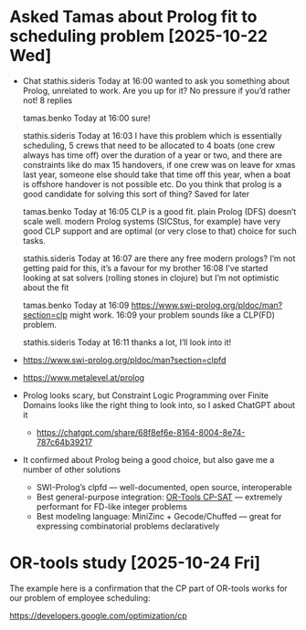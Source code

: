 * Asked Tamas about Prolog fit to scheduling problem [2025-10-22 Wed]
  - Chat
    stathis.sideris
      Today at 16:00
    wanted to ask you something about Prolog, unrelated to work. Are you up for it? No pressure if you’d rather not!
    8 replies


    tamas.benko
      Today at 16:00
    sure!


    stathis.sideris
      Today at 16:03
    I have this problem which is essentially scheduling, 5 crews that need to be allocated to 4 boats (one crew always has time off) over the duration of a year or two, and there are constraints like do max 15 handovers, if one crew was on leave for xmas last year, someone else should take that time off this year, when a boat is offshore handover is not possible etc. Do you think that prolog is a good candidate for solving this sort of thing?
    Saved for later


    tamas.benko
      Today at 16:05
    CLP is a good fit. plain Prolog (DFS) doesn’t scale well. modern Prolog systems (SICStus, for example) have very good CLP support and are optimal (or very close to that) choice for such tasks.


    stathis.sideris
      Today at 16:07
    are there any free modern prologs? I’m not getting paid for this, it’s a favour for my brother
    16:08
    I’ve started looking at sat solvers (rolling stones in clojure) but I’m not optimistic about the fit


    tamas.benko
      Today at 16:09
    https://www.swi-prolog.org/pldoc/man?section=clp might work.
    16:09
    your problem sounds like a CLP(FD) problem.


    stathis.sideris
      Today at 16:11
    thanks a lot, I’ll look into it!
  - https://www.swi-prolog.org/pldoc/man?section=clpfd
  - https://www.metalevel.at/prolog
  - Prolog looks scary, but Constraint Logic Programming over Finite Domains
    looks like the right thing to look into, so I asked ChatGPT about it
    - https://chatgpt.com/share/68f8ef6e-8164-8004-8e74-787c64b39217
  - It confirmed about Prolog being a good choice, but also gave me a number of
    other solutions
    - SWI-Prolog’s clpfd — well-documented, open source, interoperable
    - Best general-purpose integration: [[https://developers.google.com/optimization/cp/cp_solver][OR-Tools CP-SAT]] — extremely performant
      for FD-like integer problems
    - Best modeling language: MiniZinc + Gecode/Chuffed — great for expressing
      combinatorial problems declaratively
* OR-tools study [2025-10-24 Fri]
  The example here is a confirmation that the CP part of OR-tools works for our
  problem of employee scheduling:

  https://developers.google.com/optimization/cp
